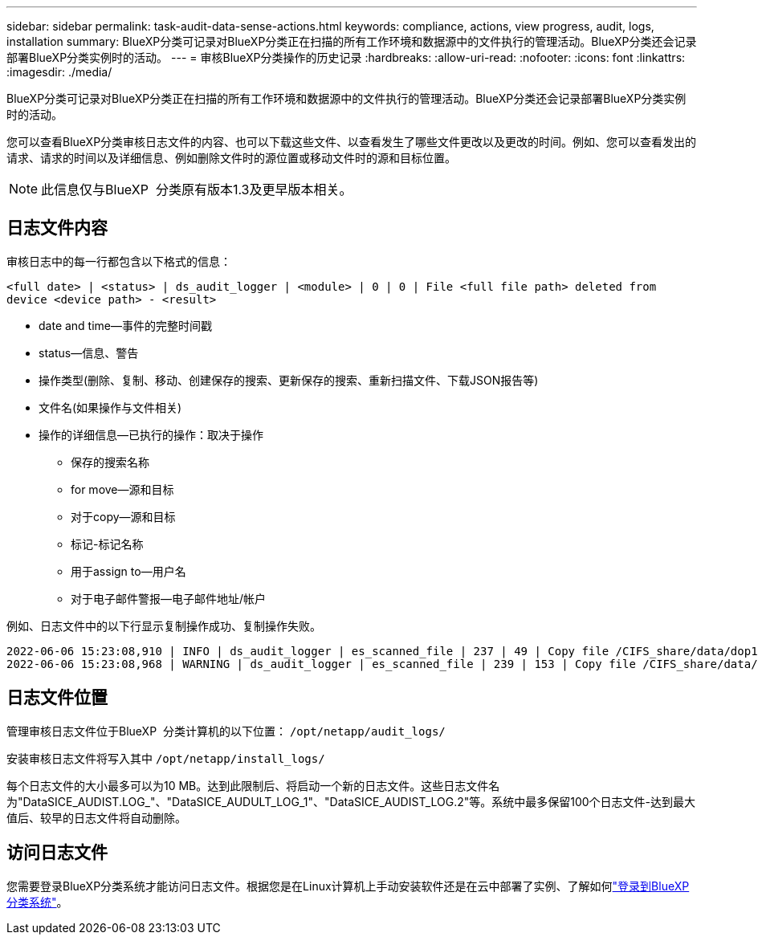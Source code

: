 ---
sidebar: sidebar 
permalink: task-audit-data-sense-actions.html 
keywords: compliance, actions, view progress, audit, logs, installation 
summary: BlueXP分类可记录对BlueXP分类正在扫描的所有工作环境和数据源中的文件执行的管理活动。BlueXP分类还会记录部署BlueXP分类实例时的活动。 
---
= 审核BlueXP分类操作的历史记录
:hardbreaks:
:allow-uri-read: 
:nofooter: 
:icons: font
:linkattrs: 
:imagesdir: ./media/


[role="lead"]
BlueXP分类可记录对BlueXP分类正在扫描的所有工作环境和数据源中的文件执行的管理活动。BlueXP分类还会记录部署BlueXP分类实例时的活动。

您可以查看BlueXP分类审核日志文件的内容、也可以下载这些文件、以查看发生了哪些文件更改以及更改的时间。例如、您可以查看发出的请求、请求的时间以及详细信息、例如删除文件时的源位置或移动文件时的源和目标位置。


NOTE: 此信息仅与BlueXP  分类原有版本1.3及更早版本相关。



== 日志文件内容

审核日志中的每一行都包含以下格式的信息：

`<full date> | <status> | ds_audit_logger | <module> | 0 | 0 | File <full file path> deleted from device <device path> - <result>`

* date and time—事件的完整时间戳
* status—信息、警告
* 操作类型(删除、复制、移动、创建保存的搜索、更新保存的搜索、重新扫描文件、下载JSON报告等)
* 文件名(如果操作与文件相关)
* 操作的详细信息—已执行的操作：取决于操作
+
** 保存的搜索名称
** for move—源和目标
** 对于copy—源和目标
** 标记-标记名称
** 用于assign to—用户名
** 对于电子邮件警报—电子邮件地址/帐户




例如、日志文件中的以下行显示复制操作成功、复制操作失败。

....
2022-06-06 15:23:08,910 | INFO | ds_audit_logger | es_scanned_file | 237 | 49 | Copy file /CIFS_share/data/dop1/random_positives.tsv from device 10.31.133.183 (type: SMB_SHARE) to device 10.31.130.133:/export_reports (NFS_SHARE) - SUCCESS
2022-06-06 15:23:08,968 | WARNING | ds_audit_logger | es_scanned_file | 239 | 153 | Copy file /CIFS_share/data/compliance-netapp.tar.gz from device 10.31.133.183 (type: SMB_SHARE) to device 10.31.130.133:/export_reports (NFS_SHARE) - FAILURE
....


== 日志文件位置

管理审核日志文件位于BlueXP  分类计算机的以下位置： `/opt/netapp/audit_logs/`

安装审核日志文件将写入其中 `/opt/netapp/install_logs/`

每个日志文件的大小最多可以为10 MB。达到此限制后、将启动一个新的日志文件。这些日志文件名为"DataSICE_AUDIST.LOG_"、"DataSICE_AUDULT_LOG_1"、"DataSICE_AUDIST_LOG.2"等。系统中最多保留100个日志文件-达到最大值后、较早的日志文件将自动删除。



== 访问日志文件

您需要登录BlueXP分类系统才能访问日志文件。根据您是在Linux计算机上手动安装软件还是在云中部署了实例、了解如何link:reference-log-in-to-instance.html["登录到BlueXP分类系统"]。
